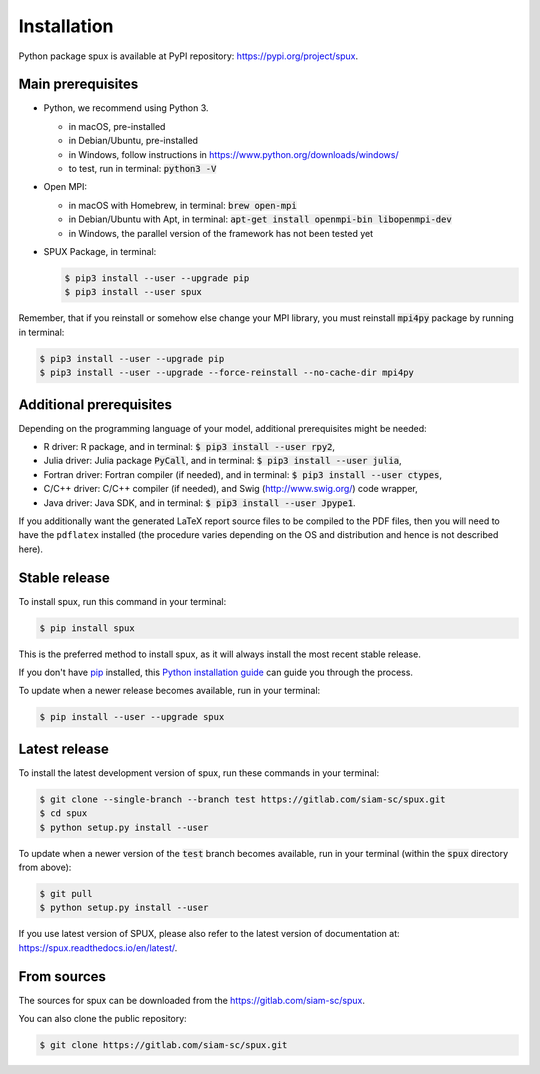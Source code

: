 
.. _installation:

============
Installation
============

Python package spux is available at PyPI repository: https://pypi.org/project/spux.

Main prerequisites
------------------

- Python, we recommend using Python 3.

  - in macOS, pre-installed
  - in Debian/Ubuntu, pre-installed
  - in Windows, follow instructions in https://www.python.org/downloads/windows/
  - to test, run in terminal: :code:`python3 -V`

- Open MPI:

  - in macOS with Homebrew, in terminal: :code:`brew open-mpi`
  - in Debian/Ubuntu with Apt, in terminal:
    :code:`apt-get install openmpi-bin libopenmpi-dev`
  - in Windows, the parallel version of the framework has not been tested yet

- SPUX Package, in terminal:

  .. code-block:: console

      $ pip3 install --user --upgrade pip
      $ pip3 install --user spux

Remember, that if you reinstall or somehow else change your MPI library,
you must reinstall :code:`mpi4py` package by running in terminal:

.. code-block:: console

    $ pip3 install --user --upgrade pip
    $ pip3 install --user --upgrade --force-reinstall --no-cache-dir mpi4py

Additional prerequisites
------------------------

Depending on the programming language of your model, additional prerequisites might be needed:

- R driver: R package, and in terminal: :code:`$ pip3 install --user rpy2`,
- Julia driver: Julia package :code:`PyCall`, and in terminal: :code:`$ pip3 install --user julia`,
- Fortran driver: Fortran compiler (if needed), and in terminal: :code:`$ pip3 install --user ctypes`,
- C/C++ driver: C/C++ compiler (if needed), and Swig (http://www.swig.org/) code wrapper,
- Java driver: Java SDK, and in terminal: :code:`$ pip3 install --user Jpype1`.

If you additionally want the generated LaTeX report source files to be compiled to the PDF files,
then you will need to have the ``pdflatex`` installed
(the procedure varies depending on the OS and distribution and hence is not described here).

Stable release
--------------

To install spux, run this command in your terminal:

.. code-block:: console

    $ pip install spux

This is the preferred method to install spux, as it will always install the most recent stable release.

If you don't have `pip`_ installed, this `Python installation guide`_ can guide
you through the process.

.. _pip: https://pip.pypa.io
.. _Python installation guide: http://docs.python-guide.org/en/latest/starting/installation/

To update when a newer release becomes available, run in your terminal:

.. code-block:: console

    $ pip install --user --upgrade spux

Latest release
--------------

To install the latest development version of spux, run these commands in your terminal:

.. code-block:: console

    $ git clone --single-branch --branch test https://gitlab.com/siam-sc/spux.git
    $ cd spux
    $ python setup.py install --user

To update when a newer version of the :code:`test` branch becomes available,
run in your terminal (within the :code:`spux` directory from above):

.. code-block:: console

    $ git pull
    $ python setup.py install --user

If you use latest version of SPUX, please also
refer to the latest version of documentation at: https://spux.readthedocs.io/en/latest/.

From sources
------------

The sources for spux can be downloaded from the https://gitlab.com/siam-sc/spux.

You can also clone the public repository:

.. code-block:: console

    $ git clone https://gitlab.com/siam-sc/spux.git
